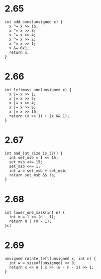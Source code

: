 * 2.65
#+begin_src c++ :tangle "2_65.cpp"
int odd_ones(unsigned x) {
  x ^= x >> 16;
  x ^= x >> 8;
  x ^= x >> 4;
  x ^= x >> 2;
  x ^= x >> 1;
  x &= 0x1;
  return x;
}
#+end_src

* 2.66
#+begin_src c++
int leftmost_one(unsigned x) {
  x |= x >> 1;
  x |= x >> 2;
  x |= x >> 4;
  x |= x >> 8;
  x |= x >> 16;
  return (x >> 1) + (x && 1);
}
#+end_src

* 2.67
#+begin_src c++
int bad_int_size_is_32() {
  int set_msb = 1 << 15;
  set_msb <<= 15;
  set_msb <<= 1;
  int a = set_msb + set_msb;
  return set_msb && !a;
}
#+end_src

* 2.68
#+begin_src c++
int lower_one_mask(int n) {
  int m = 1 << (n - 1);
  return m | (m - 1);
}c]
#+end_src

* 2.69
#+begin_src c++
unsigned rotate_left(unsigned x, int n) {
  int w = sizeof(unsigned) << 3;
  return x << n | x >> (w - n - 1) >> 1;
}
#+end_src
